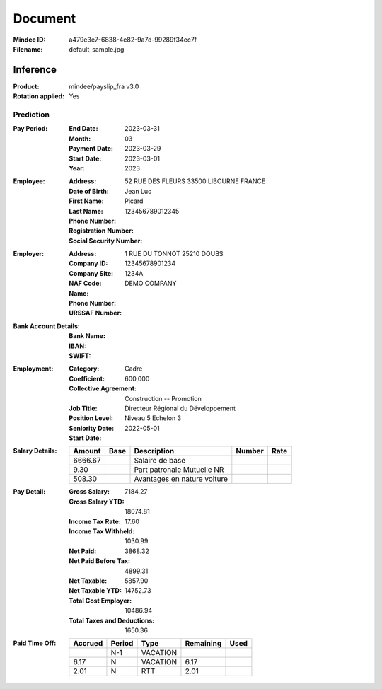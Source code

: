 ########
Document
########
:Mindee ID: a479e3e7-6838-4e82-9a7d-99289f34ec7f
:Filename: default_sample.jpg

Inference
#########
:Product: mindee/payslip_fra v3.0
:Rotation applied: Yes

Prediction
==========
:Pay Period:
  :End Date: 2023-03-31
  :Month: 03
  :Payment Date: 2023-03-29
  :Start Date: 2023-03-01
  :Year: 2023
:Employee:
  :Address: 52 RUE DES FLEURS 33500 LIBOURNE FRANCE
  :Date of Birth:
  :First Name: Jean Luc
  :Last Name: Picard
  :Phone Number:
  :Registration Number:
  :Social Security Number: 123456789012345
:Employer:
  :Address: 1 RUE DU TONNOT 25210 DOUBS
  :Company ID: 12345678901234
  :Company Site:
  :NAF Code: 1234A
  :Name: DEMO COMPANY
  :Phone Number:
  :URSSAF Number:
:Bank Account Details:
  :Bank Name:
  :IBAN:
  :SWIFT:
:Employment:
  :Category: Cadre
  :Coefficient: 600,000
  :Collective Agreement: Construction -- Promotion
  :Job Title: Directeur Régional du Développement
  :Position Level: Niveau 5 Echelon 3
  :Seniority Date:
  :Start Date: 2022-05-01
:Salary Details:
  +--------------+-----------+--------------------------------------+--------+-----------+
  | Amount       | Base      | Description                          | Number | Rate      |
  +==============+===========+======================================+========+===========+
  | 6666.67      |           | Salaire de base                      |        |           |
  +--------------+-----------+--------------------------------------+--------+-----------+
  | 9.30         |           | Part patronale Mutuelle NR           |        |           |
  +--------------+-----------+--------------------------------------+--------+-----------+
  | 508.30       |           | Avantages en nature voiture          |        |           |
  +--------------+-----------+--------------------------------------+--------+-----------+
:Pay Detail:
  :Gross Salary: 7184.27
  :Gross Salary YTD: 18074.81
  :Income Tax Rate: 17.60
  :Income Tax Withheld: 1030.99
  :Net Paid: 3868.32
  :Net Paid Before Tax: 4899.31
  :Net Taxable: 5857.90
  :Net Taxable YTD: 14752.73
  :Total Cost Employer: 10486.94
  :Total Taxes and Deductions: 1650.36
:Paid Time Off:
  +-----------+--------+-------------+-----------+-----------+
  | Accrued   | Period | Type        | Remaining | Used      |
  +===========+========+=============+===========+===========+
  |           | N-1    | VACATION    |           |           |
  +-----------+--------+-------------+-----------+-----------+
  | 6.17      | N      | VACATION    | 6.17      |           |
  +-----------+--------+-------------+-----------+-----------+
  | 2.01      | N      | RTT         | 2.01      |           |
  +-----------+--------+-------------+-----------+-----------+
